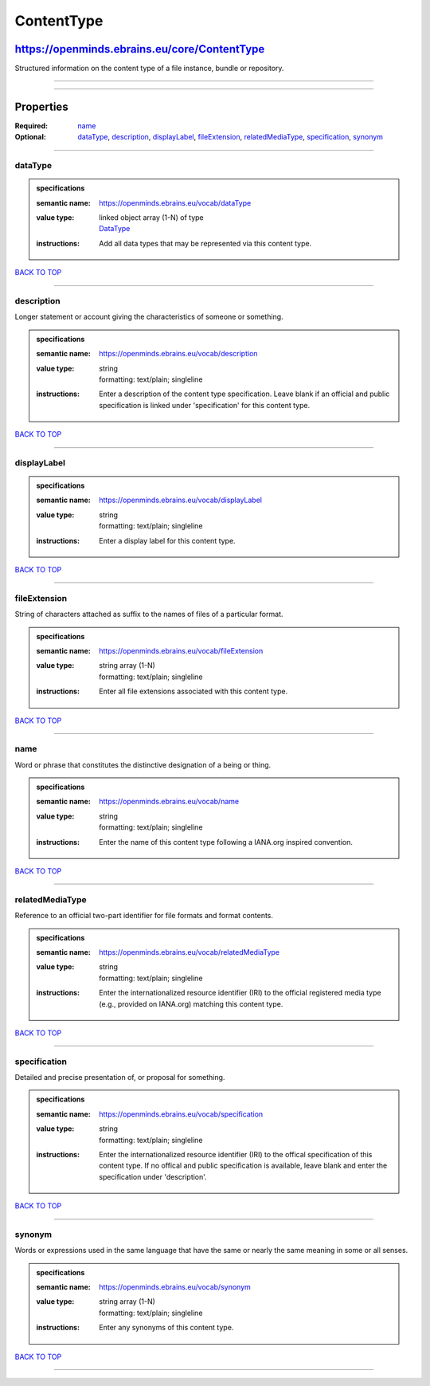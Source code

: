 ###########
ContentType
###########

*********************************************
https://openminds.ebrains.eu/core/ContentType
*********************************************

Structured information on the content type of a file instance, bundle or repository.

------------

------------

**********
Properties
**********

:Required: `name <name_heading_>`_
:Optional: `dataType <dataType_heading_>`_, `description <description_heading_>`_, `displayLabel <displayLabel_heading_>`_, `fileExtension
   <fileExtension_heading_>`_, `relatedMediaType <relatedMediaType_heading_>`_, `specification <specification_heading_>`_, `synonym <synonym_heading_>`_

------------

.. _dataType_heading:

dataType
--------

.. admonition:: specifications

   :semantic name: https://openminds.ebrains.eu/vocab/dataType
   :value type: | linked object array \(1-N\) of type
                | `DataType <https://openminds.ebrains.eu/controlledTerms/DataType>`_
   :instructions: Add all data types that may be represented via this content type.

`BACK TO TOP <ContentType_>`_

------------

.. _description_heading:

description
-----------

Longer statement or account giving the characteristics of someone or something.

.. admonition:: specifications

   :semantic name: https://openminds.ebrains.eu/vocab/description
   :value type: | string
                | formatting: text/plain; singleline
   :instructions: Enter a description of the content type specification. Leave blank if an official and public specification is linked under 'specification' for
      this content type.

`BACK TO TOP <ContentType_>`_

------------

.. _displayLabel_heading:

displayLabel
------------

.. admonition:: specifications

   :semantic name: https://openminds.ebrains.eu/vocab/displayLabel
   :value type: | string
                | formatting: text/plain; singleline
   :instructions: Enter a display label for this content type.

`BACK TO TOP <ContentType_>`_

------------

.. _fileExtension_heading:

fileExtension
-------------

String of characters attached as suffix to the names of files of a particular format.

.. admonition:: specifications

   :semantic name: https://openminds.ebrains.eu/vocab/fileExtension
   :value type: | string array \(1-N\)
                | formatting: text/plain; singleline
   :instructions: Enter all file extensions associated with this content type.

`BACK TO TOP <ContentType_>`_

------------

.. _name_heading:

name
----

Word or phrase that constitutes the distinctive designation of a being or thing.

.. admonition:: specifications

   :semantic name: https://openminds.ebrains.eu/vocab/name
   :value type: | string
                | formatting: text/plain; singleline
   :instructions: Enter the name of this content type following a IANA.org inspired convention.

`BACK TO TOP <ContentType_>`_

------------

.. _relatedMediaType_heading:

relatedMediaType
----------------

Reference to an official two-part identifier for file formats and format contents.

.. admonition:: specifications

   :semantic name: https://openminds.ebrains.eu/vocab/relatedMediaType
   :value type: | string
                | formatting: text/plain; singleline
   :instructions: Enter the internationalized resource identifier (IRI) to the official registered media type (e.g., provided on IANA.org) matching this content
      type.

`BACK TO TOP <ContentType_>`_

------------

.. _specification_heading:

specification
-------------

Detailed and precise presentation of, or proposal for something.

.. admonition:: specifications

   :semantic name: https://openminds.ebrains.eu/vocab/specification
   :value type: | string
                | formatting: text/plain; singleline
   :instructions: Enter the internationalized resource identifier (IRI) to the offical specification of this content type. If no offical and public
      specification is available, leave blank and enter the specification under 'description'.

`BACK TO TOP <ContentType_>`_

------------

.. _synonym_heading:

synonym
-------

Words or expressions used in the same language that have the same or nearly the same meaning in some or all senses.

.. admonition:: specifications

   :semantic name: https://openminds.ebrains.eu/vocab/synonym
   :value type: | string array \(1-N\)
                | formatting: text/plain; singleline
   :instructions: Enter any synonyms of this content type.

`BACK TO TOP <ContentType_>`_

------------

